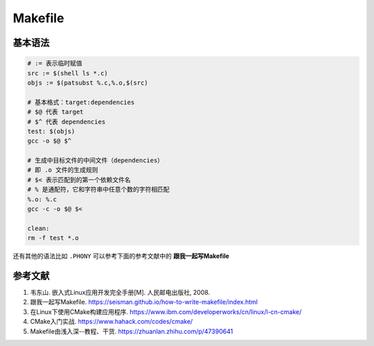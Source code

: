 =========
Makefile
=========

基本语法
--------

.. code-block:: bash

    # := 表示临时赋值
    src := $(shell ls *.c)
    objs := $(patsubst %.c,%.o,$(src)

    # 基本格式：target:dependencies
    # $@ 代表 target
    # $^ 代表 dependencies
    test: $(objs)
    gcc -o $@ $^

    # 生成中目标文件的中间文件（dependencies）
    # 即 .o 文件的生成规则
    # $< 表示匹配到的第一个依赖文件名
    # % 是通配符，它和字符串中任意个数的字符相匹配
    %.o: %.c
    gcc -c -o $@ $<

    clean:
    rm -f test *.o
 
还有其他的语法比如 ``.PHONY`` 可以参考下面的参考文献中的 **跟我一起写Makefile**


参考文献
--------

1. 韦东山. 嵌入式Linux应用开发完全手册[M]. 人民邮电出版社, 2008.
2. 跟我一起写Makefile. https://seisman.github.io/how-to-write-makefile/index.html
3. 在Linux下使用CMake构建应用程序. https://www.ibm.com/developerworks/cn/linux/l-cn-cmake/
4. CMake入门实战. https://www.hahack.com/codes/cmake/
5. Makefile由浅入深--教程、干货. https://zhuanlan.zhihu.com/p/47390641
